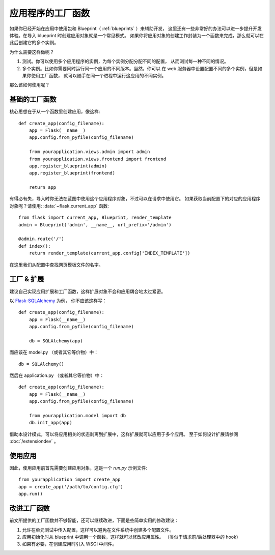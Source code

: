 .. _app-factories:

应用程序的工厂函数
==================

如果你已经开始在应用中使用包和 Blueprint（ :ref:`blueprints` ）来辅助开发，
这里还有一些非常好的办法可以进一步提升开发体验。在导入 blueprint 时创建应用对象就是一个常见模式。
如果你将应用对象的创建工作封装为一个函数来完成，那么就可以在此后创建它的多个实例。

为什么需要这样做呢？

1.  测试。你可以使用多个应用程序的实例，为每个实例分配分配不同的配置，
    从而测试每一种不同的情况。
2.  多个实例。比如你需要同时运行同一个应用的不同版本。当然，你可以
    在 web 服务器中设置配置不同的多个实例，但是如果你使用工厂函数，
    就可以随手在同一个进程中运行这应用的不同实例。

那么该如何使用呢？


基础的工厂函数
--------------

核心思想在于从一个函数里创建应用，像这样::

    def create_app(config_filename):
        app = Flask(__name__)
        app.config.from_pyfile(config_filename)

        from yourapplication.views.admin import admin
        from yourapplication.views.frontend import frontend
        app.register_blueprint(admin)
        app.register_blueprint(frontend)

        return app

有得必有失，导入时你无法在蓝图中使用这个应用程序对象，不过可以在请求中使用它。
如果获取当前配置下的对应的应用程序对象呢？请使用:
:data:`~flask.current_app` 函数::

    from flask import current_app, Blueprint, render_template
    admin = Blueprint('admin', __name__, url_prefix='/admin')

    @admin.route('/')
    def index():
        return render_template(current_app.config['INDEX_TEMPLATE'])

在这里我们从配置中查找网页模板文件的名字。


工厂 & 扩展
-----------

建议自己实现应用扩展和工厂函数，这样扩展对象不会和应用耦合地太过紧密。

以 `Flask-SQLAlchemy <http://pythonhosted.org/Flask-SQLAlchemy/>`_ 为例，
你不应该这样写： ::

    def create_app(config_filename):
        app = Flask(__name__)
        app.config.from_pyfile(config_filename)

        db = SQLAlchemy(app)

而应该在 model.py （或者其它等价物）中： ::

    db = SQLAlchemy()

然后在 application.py （或者其它等价物）中： ::

    def create_app(config_filename):
        app = Flask(__name__)
        app.config.from_pyfile(config_filename)

        from yourapplication.model import db
        db.init_app(app)

借助本设计模式，可以将应用相关的状态剥离到扩展中，这样扩展就可以应用于多个应用。
至于如何设计扩展请参阅 :doc:`/extensiondev` 。


使用应用
--------

因此，使用应用前首先需要创建应用对象，这是一个 `run.py` 示例文件::

    from yourapplication import create_app
    app = create_app('/path/to/config.cfg')
    app.run()


改进工厂函数
------------

前文所提供的工厂函数并不够智能，还可以继续改进，下面是些简单实用的修改建议：

1. 允许在单元测试中传入配置，这样可以避免在文件系统中创建多个配置文件。
2. 应用初始化时从 blueprint 中调用一个函数，这样就可以修改应用属性。
   （类似于请求前/后处理器中的 hook）
3. 如果有必要，在创建应用时引入 WSGI 中间件。
